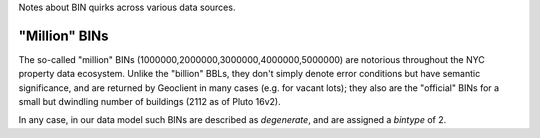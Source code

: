 
Notes about BIN quirks across various data sources.


"Million" BINs
--------------

The so-called "million" BINs (1000000,2000000,3000000,4000000,5000000) are notorious
throughout the NYC property data ecosystem.  Unlike the "billion" BBLs, they don't simply 
denote error conditions but have semantic significance, and are returned by Geoclient
in many cases (e.g. for vacant lots); they also are the "official" BINs for a small but 
dwindling number of buildings (2112 as of Pluto 16v2).

In any case, in our data model such BINs are described as *degenerate*, and are assigned
a *bintype* of 2.






